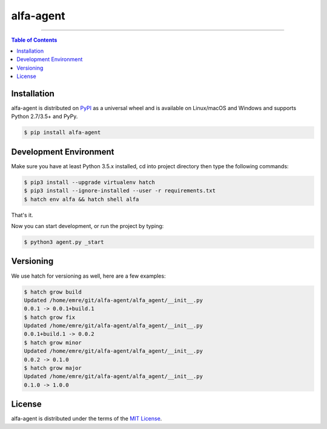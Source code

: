 alfa-agent
==========

-----

.. contents:: **Table of Contents**
    :backlinks: none

Installation
------------

alfa-agent is distributed on `PyPI <https://pypi.org>`_ as a universal
wheel and is available on Linux/macOS and Windows and supports
Python 2.7/3.5+ and PyPy.

.. code-block:: bash

    $ pip install alfa-agent


Development Environment
------------

Make sure you have at least Python 3.5.x installed, cd into project directory then type the following commands:

.. code-block:: bash

    $ pip3 install --upgrade virtualenv hatch
    $ pip3 install --ignore-installed --user -r requirements.txt
    $ hatch env alfa && hatch shell alfa


That's it.

Now you can start development, or run the project by typing:

.. code-block:: bash

    $ python3 agent.py _start


Versioning
------------
We use hatch for versioning as well, here are a few examples:

.. code-block:: bash

    $ hatch grow build
    Updated /home/emre/git/alfa-agent/alfa_agent/__init__.py
    0.0.1 -> 0.0.1+build.1
    $ hatch grow fix
    Updated /home/emre/git/alfa-agent/alfa_agent/__init__.py
    0.0.1+build.1 -> 0.0.2
    $ hatch grow minor
    Updated /home/emre/git/alfa-agent/alfa_agent/__init__.py
    0.0.2 -> 0.1.0
    $ hatch grow major
    Updated /home/emre/git/alfa-agent/alfa_agent/__init__.py
    0.1.0 -> 1.0.0


License
-------

alfa-agent is distributed under the terms of the
`MIT License <https://choosealicense.com/licenses/mit>`_.
